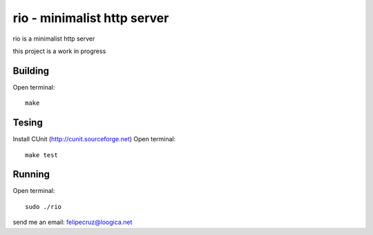 ===============================
rio - minimalist http server 
===============================

rio is a minimalist http server

this project is a work in progress

Building
--------

Open terminal::
    
    make

Tesing
--------

Install CUnit (http://cunit.sourceforge.net)
Open terminal::
    
    make test

Running
-------

Open terminal::
    
    sudo ./rio

send me an email: felipecruz@loogica.net
